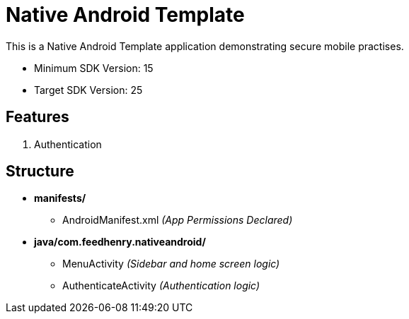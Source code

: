 = Native Android Template

This is a Native Android Template application demonstrating secure mobile practises.

* Minimum SDK Version: 15
* Target SDK Version: 25

== Features
. Authentication

== Structure
* *manifests/*
** AndroidManifest.xml _(App Permissions Declared)_
* *java/com.feedhenry.nativeandroid/*
*** [underline]#MenuActivity# _(Sidebar and home screen logic)_
*** [underline]#AuthenticateActivity#  _(Authentication logic)_
